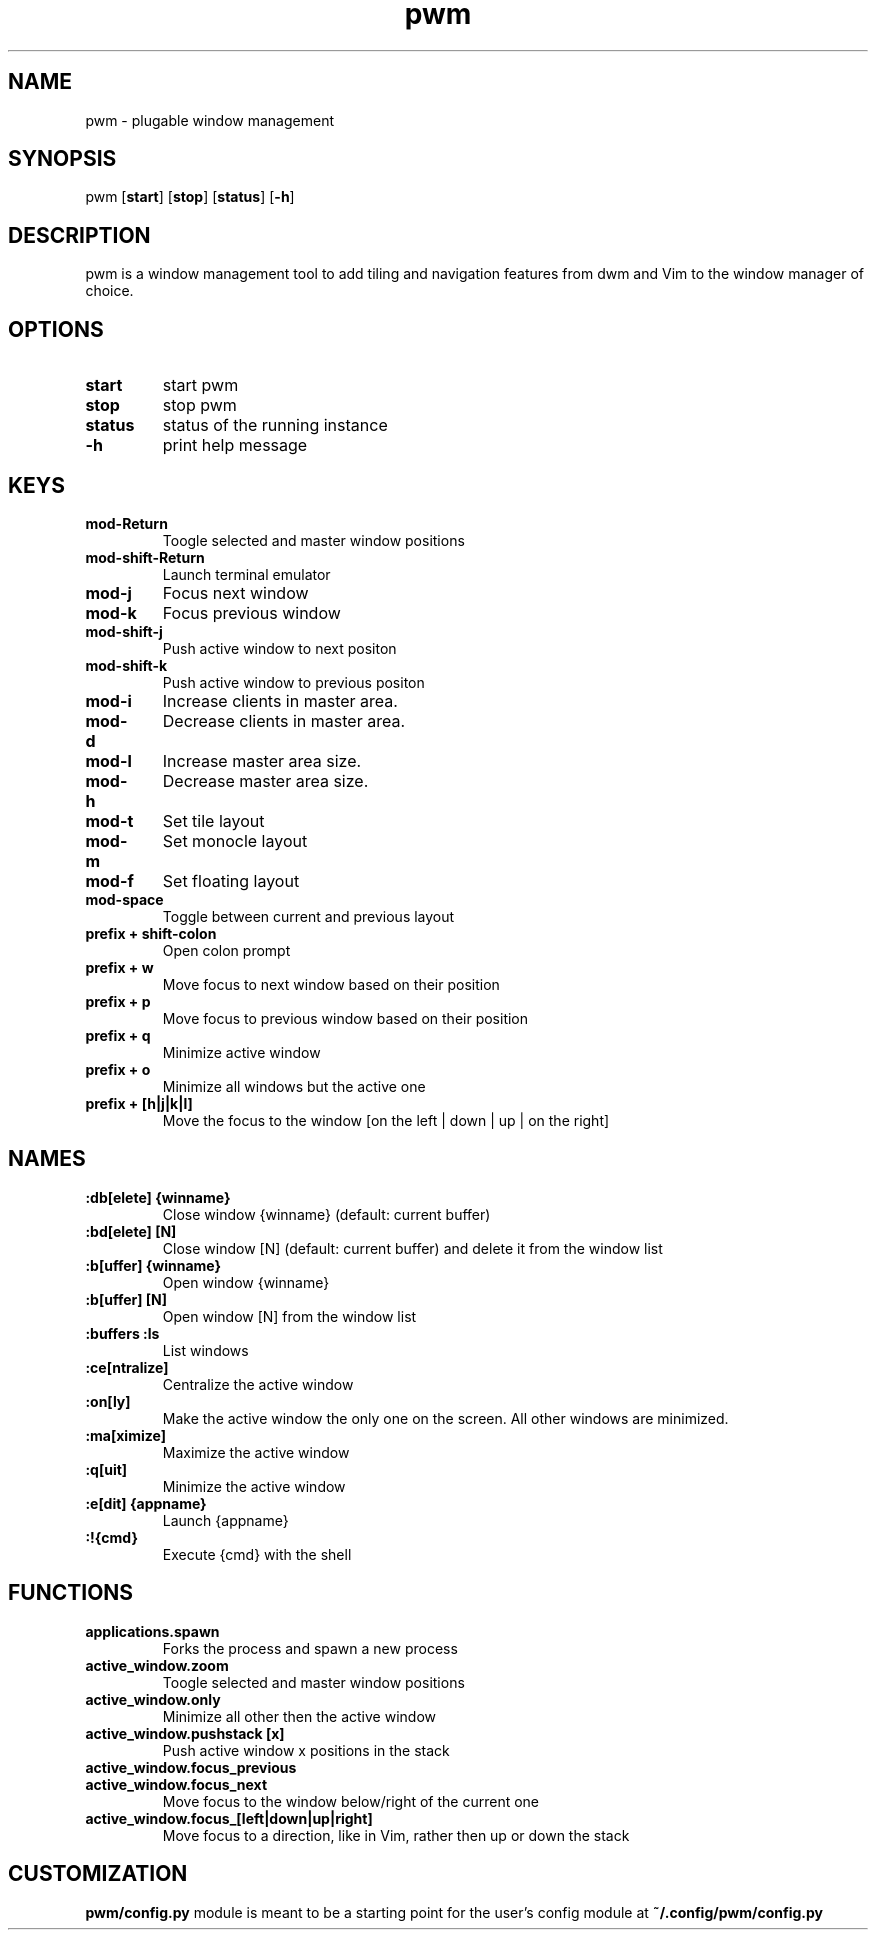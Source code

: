 .TH pwm 1 pwm\-VERSION
.SH NAME
pwm \- plugable window management
.SH SYNOPSIS
pwm
.OP start
.OP stop
.OP status
.OP -h
.SH DESCRIPTION
pwm is a window management tool to add tiling and navigation features from dwm and Vim to the window manager of choice.
.SH OPTIONS
.TP
.B start
start pwm
.TP
.B stop
stop pwm
.TP
.B status
status of the running instance
.TP
.B \-h
print help message
.SH KEYS
.TP
.B 
mod-Return
Toogle selected and master window positions
.TP
.B 
mod-shift-Return
Launch terminal emulator
.TP
.B 
mod-j
Focus next window
.TP
.B 
mod-k
Focus previous window
.TP
.B 
mod-shift-j
Push active window to next positon
.TP
.B 
mod-shift-k
Push active window to previous positon
.TP
.B 
mod-i
Increase clients in master area.
.TP
.B 
mod-d
Decrease clients in master area.
.TP
.B 
mod-l
Increase master area size.
.TP
.B 
mod-h
Decrease master area size.
.TP
.B 
mod-t
Set tile layout
.TP
.B 
mod-m
Set monocle layout
.TP
.B 
mod-f
Set floating layout
.TP
.B 
mod-space
Toggle between current and previous layout
.TP
.B 
prefix + shift-colon
Open colon prompt
.TP
.B 
prefix + w
Move focus to next window based on their position
.TP
.B 
prefix + p
Move focus to previous window based on their position
.TP
.B 
prefix + q
Minimize active window
.TP
.B 
prefix + o
Minimize all windows but the active one
.TP
.B 
prefix + [h|j|k|l]
Move the focus to the window [on the left | down | up | on the right]
.SH NAMES
.TP
.B :db[elete] {winname}
Close window {winname} (default: current buffer)
.TP
.B :bd[elete] [N]
Close window [N] (default: current buffer) and delete it from the window list
.TP
.B :b[uffer] {winname}
Open window {winname}
.TP
.B :b[uffer] [N]
Open window [N] from the window list
.TP
.B :buffers :ls
List windows
.TP
.B :ce[ntralize]
Centralize the active window
.TP
.B :on[ly]
Make the active window the only one on the screen.  All other windows are minimized.
.TP
.B :ma[ximize]
Maximize the active window
.TP
.B :q[uit]
Minimize the active window
.TP
.B :e[dit] {appname}
Launch {appname}
.TP
.B :!{cmd}
Execute {cmd} with the shell
.SH FUNCTIONS
.TP
.B applications.spawn
Forks the process and spawn a new process
.TP
.B active_window.zoom
Toogle selected and master window positions
.TP
.B active_window.only
Minimize all other then the active window
.TP
.B active_window.pushstack [x]
Push active window x positions in the stack
.TP
.B active_window.focus_previous
.TP
.B active_window.focus_next
Move focus to the window below/right of the current one
.TP
.B active_window.focus_[left|down|up|right]
Move focus to a direction, like in Vim, rather then up or down the stack
.SH CUSTOMIZATION
.B pwm/config.py
module is meant to be a starting point for the user's config module at
.B ~/.config/pwm/config.py
